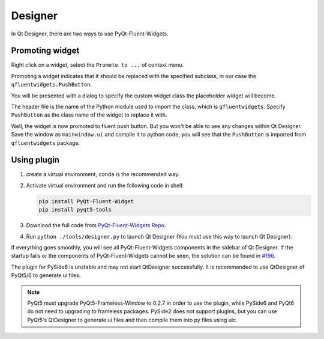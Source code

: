 
Designer
--------

In Qt Designer, there are two ways to use PyQt-Fluent-Widgets.

Promoting widget
^^^^^^^^^^^^^^^^

Right click on a widget, select the ``Promote to ...`` of context menu.

Promoting a widget indicates that it should be replaced with the specified subclass, in our case the ``qfluentwidgets.PushButton``.

.. image:: ./_static/promote_context.jpg
   :target: ./_static/promote_context.jpg
   :alt:


You will be presented with a dialog to specify the custom widget class the placeholder widget will become.

The header file is the name of the Python module used to import the class, which is ``qfluentwidgets``. Specify ``PushButton`` as the class name of the widget to replace it with.

.. image:: ./_static/promote_dialog.jpg
   :target: ./_static/promote_dialog.jpg
   :alt:


Well, the widget is now promoted to fluent push button. But you won't be able to see any changes within Qt Designer. Save the window as ``mainwindow.ui`` and compile it to python code, you will see that the ``PushButton`` is imported from ``qfluentwidgets`` package.

Using plugin
^^^^^^^^^^^^

1. create a virtual environment, ``conda`` is the recommended way.


2. Activate virtual environment and run the following code in shell:

   .. code-block:: sh

      pip install PyQt-Fluent-Widget
      pip install pyqt5-tools

3. Download the full code from `PyQt-Fluent-Widgets Repo <https://github.com/zhiyiYo/PyQt-Fluent-Widgets>`_.

4. Run ``python ./tools/designer.py`` to launch Qt Designer (You must use this way to launch Qt Designer).


If everything goes smoothly, you will see all PyQt-Fluent-Widgets components in the sidebar of Qt Designer.
If the startup fails or the components of PyQt-Fluent-Widgets cannot be seen, the solution can be found in `#196 <https://github.com/zhiyiYo/PyQt-Fluent-Widgets/issues/196>`_.

.. image:: ./_static/Designer_plugin.jpg
   :target: ./_static/Designer_plugin.jpg
   :alt:


The plugin for PySide6 is unstable and may not start QtDesigner successfully. It is recommended to use QtDesigner of PyQt5/6 to generate ui files.

.. note:: PyQt5 must upgrade PyQt5-Frameless-Window to 0.2.7 in order to use the plugin, while PySide6 and PyQt6 do not need to upgrading to frameless packages. PySide2 does not support plugins, but you can use PyQt5's QtDesigner to generate ui files and then compile them into py files using uic.
